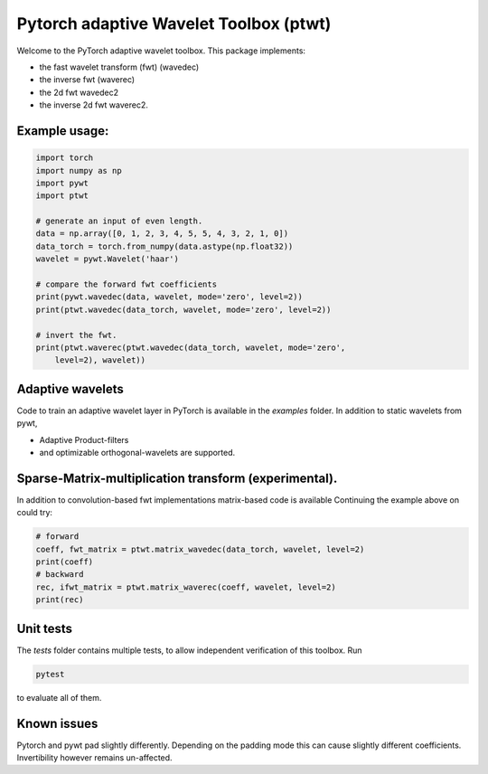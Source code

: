 Pytorch adaptive Wavelet Toolbox (ptwt)
=======================================

Welcome to the PyTorch adaptive wavelet toolbox.
This package implements:

- the fast wavelet transform (fwt) (wavedec)

- the inverse fwt (waverec)

- the 2d fwt wavedec2

- the inverse 2d fwt waverec2.

Example usage:
--------------

.. code-block:: python

    import torch
    import numpy as np
    import pywt
    import ptwt

    # generate an input of even length.
    data = np.array([0, 1, 2, 3, 4, 5, 5, 4, 3, 2, 1, 0])
    data_torch = torch.from_numpy(data.astype(np.float32))
    wavelet = pywt.Wavelet('haar')

    # compare the forward fwt coefficients
    print(pywt.wavedec(data, wavelet, mode='zero', level=2))
    print(ptwt.wavedec(data_torch, wavelet, mode='zero', level=2))

    # invert the fwt.
    print(ptwt.waverec(ptwt.wavedec(data_torch, wavelet, mode='zero',
        level=2), wavelet))

Adaptive wavelets
--------------------

Code to train an adaptive wavelet layer in PyTorch is available in
the `examples` folder. In addition to static wavelets from pywt,

- Adaptive Product-filters

- and optimizable orthogonal-wavelets are supported.

Sparse-Matrix-multiplication transform (experimental).
------------------------------------------------------

In addition to convolution-based fwt implementations 
matrix-based code is available Continuing the example above
on could try:

.. code-block:: python

    # forward
    coeff, fwt_matrix = ptwt.matrix_wavedec(data_torch, wavelet, level=2)
    print(coeff)
    # backward 
    rec, ifwt_matrix = ptwt.matrix_waverec(coeff, wavelet, level=2)
    print(rec)

Unit tests
------------

The `tests` folder contains multiple tests, to allow independent
verification of this toolbox. Run 

.. code-block:: python

    pytest

to evaluate all of them.


Known issues
------------
Pytorch and pywt pad slightly differently. Depending on the padding mode this
can cause slightly different coefficients. Invertibility however remains un-affected.  